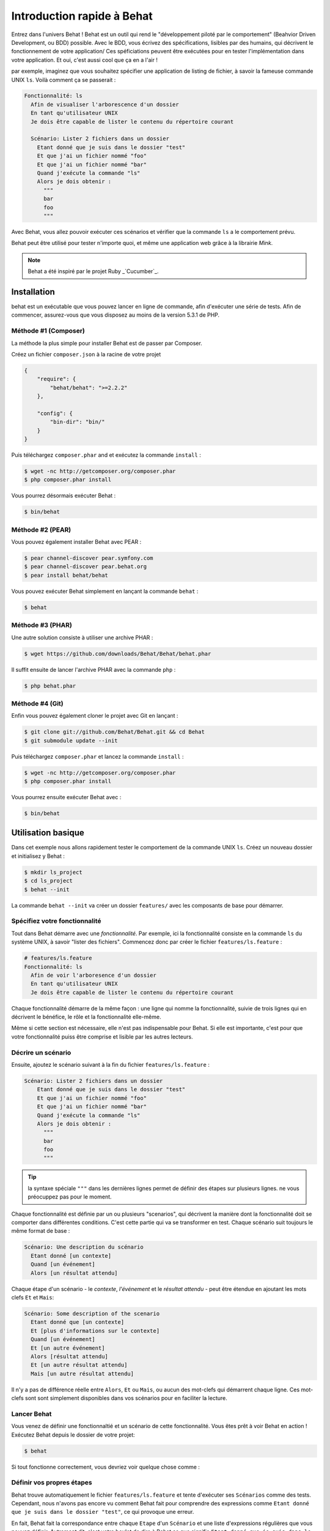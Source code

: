 Introduction rapide à Behat
====================

Entrez dans l'univers Behat ! Behat est un outil qui rend le "développement
piloté par le comportement" (Beahvior Driven Development, ou BDD) possible.
Avec le BDD, vous écrivez des spécifications, lisibles par des humains, qui
décrivent le fonctionnement de votre application/ Ces spéficiations peuvent être
exécutées pour en tester l'implémentation dans votre application. Et oui,
c'est aussi cool que ça en a l'air !

par exemple, imaginez que vous souhaitez spécifier une application de listing 
de fichier, à savoir la fameuse commande UNIX ``ls``.
Voilà comment ça se passerait :

.. code-block:: gherkin

    Fonctionnalité: ls
      Afin de visualiser l'arborescence d'un dossier
      En tant qu'utilisateur UNIX
      Je dois être capable de lister le contenu du répertoire courant

      Scénario: Lister 2 fichiers dans un dossier
        Etant donné que je suis dans le dossier "test"
        Et que j'ai un fichier nommé "foo"
        Et que j'ai un fichier nommé "bar"
        Quand j'exécute la commande "ls"
        Alors je dois obtenir :
          """
          bar
          foo
          """

Avec Behat, vous allez pouvoir exécuter ces scénarios et vérifier que la
commande ``ls`` a le comportement prévu.

Behat peut être utilisé pour tester n'importe quoi, et même une application web
grâce à la librairie `Mink`.

.. note::

    Behat a été inspiré par le projet Ruby _`Cucumber`_.

Installation
------------

behat est un exécutable que vous pouvez lancer en ligne de commande, afin
d'exécuter une série de tests. Afin de commencer, assurez-vous que vous
disposez au moins de la version 5.3.1 de PHP.

Méthode #1 (Composer)
~~~~~~~~~~~~~~~~~~~~

La méthode la plus simple pour installer Behat est de passer par Composer.

Créez un fichier ``composer.json`` à la racine de votre projet

.. code-block:: js

    {
        "require": {
            "behat/behat": ">=2.2.2"
        },

        "config": {
            "bin-dir": "bin/"
        }
    }

Puis téléchargez ``composer.phar`` and et exécutez la commande ``install`` :

.. code-block:: bash

    $ wget -nc http://getcomposer.org/composer.phar
    $ php composer.phar install

Vous pourrez désormais exécuter Behat :

.. code-block:: bash

    $ bin/behat

Méthode #2 (PEAR)
~~~~~~~~~~~~~~~~

Vous pouvez également installer Behat avec PEAR :

.. code-block:: bash

    $ pear channel-discover pear.symfony.com
    $ pear channel-discover pear.behat.org
    $ pear install behat/behat

Vous pouvez exécuter Behat simplement en lançant la commande ``behat`` :

.. code-block:: bash

    $ behat

Méthode #3 (PHAR)
~~~~~~~~~~~~~~~~

Une autre solution consiste à utiliser une archive PHAR :

.. code-block:: bash

    $ wget https://github.com/downloads/Behat/Behat/behat.phar

Il suffit ensuite de lancer l'archive PHAR avec la commande ``php`` :

.. code-block:: bash

    $ php behat.phar

Méthode #4 (Git)
~~~~~~~~~~~~~~~

Enfin vous pouvez également cloner le projet avec Git en lançant :

.. code-block:: bash

    $ git clone git://github.com/Behat/Behat.git && cd Behat
    $ git submodule update --init

Puis téléchargez ``composer.phar`` et lancez la commande ``install`` :

.. code-block:: bash

    $ wget -nc http://getcomposer.org/composer.phar
    $ php composer.phar install

Vous pourrez ensuite exécuter Behat avec :

.. code-block:: bash

    $ bin/behat

Utilisation basique
-----------

Dans cet exemple nous allons rapidement tester le comportement de la commande
UNIX ``ls``. Créez un nouveau dossier et initialisez y Behat :

.. code-block:: bash

    $ mkdir ls_project
    $ cd ls_project
    $ behat --init

La commande ``behat --init`` va créer un dossier ``features/`` avec les
composants de base pour démarrer.

Spécifiez votre fonctionnalité
~~~~~~~~~~~~~~~~~~~

Tout dans Behat démarre avec une *fonctionnalité*. Par exemple, ici la 
fonctionnalité consiste en la commande ``ls`` du système UNIX, à savoir "lister 
des fichiers". Commencez donc par créer le fichier ``features/ls.feature`` :

.. code-block:: gherkin

    # features/ls.feature
    Fonctionnalité: ls
      Afin de voir l'arboresence d'un dossier
      En tant qu'utilisateur UNIX
      Je dois être capable de lister le contenu du répertoire courant

Chaque fonctionnalité démarre de la même façon : une ligne qui nomme la
fonctionnalité, suivie de trois lignes qui en décrivent le bénéfice, le rôle et
la fonctionnalité elle-même.

Même si cette section est nécessaire, elle n'est pas indispensable pour Behat.
Si elle est importante, c'est pour que votre fonctionnalité puiss être comprise
et lisible par les autres lecteurs.

Décrire un scénario
~~~~~~~~~~~~~~~~~

Ensuite, ajoutez le scénario suivant à la fin du fichier
``features/ls.feature`` :

.. code-block:: gherkin

    Scénario: Lister 2 fichiers dans un dossier
        Etant donné que je suis dans le dossier "test"
        Et que j'ai un fichier nommé "foo"
        Et que j'ai un fichier nommé "bar"
        Quand j'exécute la commande "ls"
        Alors je dois obtenir :
          """
          bar
          foo
          """

.. tip::

    la syntaxe spéciale ``"""`` dans les dernières lignes permet de définir des
    étapes sur plusieurs lignes. ne vous préocuppez pas pour le moment.

Chaque fonctionnalité est définie par un ou plusieurs "scenarios", qui
décrivent la manière dont la fonctionnalité doit se comporter dans différentes
conditions. C'est cette partie qui va se transformer en test. Chaque
scénario suit toujours le même format de base :

.. code-block:: gherkin

    Scénario: Une description du scénario
      Etant donné [un contexte]
      Quand [un événement]
      Alors [un résultat attendu]

Chaque étape d'un scénario - le *contexte*, *l'événement* et le *résultat
attendu* - peut être étendue en ajoutant les mots clefs ``Et`` et ``Mais``:

.. code-block:: gherkin

    Scénario: Some description of the scenario
      Etant donné que [un contexte]
      Et [plus d'informations sur le contexte]
      Quand [un événement]
      Et [un autre événement]
      Alors [résultat attendu]
      Et [un autre résultat attendu]
      Mais [un autre résultat attendu]

Il n'y a pas de différence réelle entre ``Alors``, ``Et`` ou ``Mais``, ou aucun
des mot-clefs qui démarrent chaque ligne. Ces mot-clefs sont sont simplement
disponibles dans vos scénarios pour en faciliter la lecture.

Lancer Behat
~~~~~~~~~~~~~~~

Vous venez de définir une fonctionnaltié et un scénario de cette
fonctionnalité. Vous êtes prêt à voir Behat en action ! Exécutez Behat depuis
le dossier de votre projet:

.. code-block:: bash

    $ behat

Si tout fonctionne correctement, vous devriez voir quelque chose comme :

.. image:: /images/ls_no_defined_steps.jpg
   :align: center

Définir vos propres étapes
~~~~~~~~~~~~~~~~~~~~~~~~~~~~~

Behat trouve automatiquement le fichier ``features/ls.feature`` et tente 
d'exécuter ses ``Scénarios`` comme des tests. Cependant, nous n'avons pas 
encore vu comment Behat fait pour comprendre des expressions comme ``Etant 
donné que je suis dans le dossier "test"``, ce qui provoque une erreur.

En fait, Behat fait la correspondance entre chaque ``Etape`` d'un ``Scénario``
et une liste d'expressions régulières que vous pouvez définir. Autrement dit,
c'est votre boulot de dire à Behat ce que signifie ``Etant
donné que je suis dans le dossier "test"``. Heureusement, Behat vous aide et
affiche l'expression régulière dont vous avez probablement besoin pour définir
votre étape :

.. code-block:: text

    Vous pouvez implémenter les définitions d'étapes pour les étapes non définies avec ces modèles :

    /**
     * @Given /^que je suis dans le dossier "([^"]*)"$/
     */
    public function queJeSuisDansLeDossier($argument1)
    {
        throw new PendingException();
    }

Suivez les conseils de Behat et ajoutez ce qui suit au fichier
``features/bootstrap/FeatureContext.php``.Renommez juste ``$argument1`` en
``$dir``, pour plus de clarté:

.. code-block:: php

    # features/bootstrap/FeatureContext.php
    <?php

    use Behat\Behat\Context\BehatContext,
        Behat\Behat\Exception\PendingException;
    use Behat\Gherkin\Node\PyStringNode,
        Behat\Gherkin\Node\TableNode;

    class FeatureContext extends BehatContext
    {
        /**
         * @Given /^que je suis dans le dossier "([^"]*)"$/
         */
        public function queJeSuisDansLeDossier($argument1)
        {
            if (!file_exists($dir)) {
                mkdir($dir);
            }
            chdir($dir);
        }
    }

Très simplement, on a démarré par une expression régulière suggérée par Behat, 
expression qui rend les valeurs entre guillemets (c'est-à-dire 
"test") disponibles sous forme de variables (ici ``$dir``). Il suffit 
maintenant, à l'intérieur de la méthode, de créer le dossier approprié et de 
nous y déplacer.

Répétez l'opération pour les autres étapes non définies. Le fichier
``FeatureContext.php`` devrait ressembler à ceci :

.. code-block:: php

    # features/bootstrap/FeatureContext.php
    <?php

    use Behat\Behat\Context\ClosuredContextInterface,
        Behat\Behat\Context\TranslatedContextInterface,
        Behat\Behat\Context\BehatContext,
        Behat\Behat\Exception\PendingException;
    use Behat\Gherkin\Node\PyStringNode,
        Behat\Gherkin\Node\TableNode;

    /**
     * Features context.
     */
    class FeatureContext extends BehatContext
    {

        /**
         * @Given /^que je suis dans le dossier "([^"]*)"$/
         */
        public function queJeSuisDansLeDossier($dir)
        {
            if (!file_exists($dir)) {
                mkdir($dir);
            }
            chdir($dir);
        }

        /**
         * @Given /^que j\'ai un fichier nommé "([^"]*)"$/
         */
        public function queJAiUnFichierNomme($file)
        {
            touch($file);
        }

        /**
         * @Given /^j\'exécute la commande "([^"]*)"$/
         */
        public function jExecuteLaCommande($command)
        {
            exec($command, $output);
            $this->output = trim(implode("\n", $output));
        }

        /**
         * @Then /^je dois obtenir :$/
         */
        public function jeDoisObtenir(PyStringNode $string)
        {
            if ((string) $string !== $this->output) {
                throw new Exception(
                    "Actual output is:\n" . $this->output
                );
            }
        }
    }

.. note::

    Quand vous utilisez des arguments multi-lignes - comme lorsque nous 
    avons utilisé la syntaxe ``"""`` plus haut - la valeur passée à la 
    méthode (c'est-à-dire ``$string``) est un objet qui peut être converti en 
    chaîne de caratères en utilisant la syntaxe ``(string) $string``, ou bien 
    ``$string->getRaw()``.

Bien ! Maintenant que vous avez défini toutes vos étapes, lancez à nouveau
Behat: :

.. code-block:: bash

    $ behat

.. image:: /images/ls_passing_one_step.jpg
   :align: center

Tout est valide ! Behat a exécuté chacune de vos étapes - créer un nouveau
dossier qui contient deux fichiers, puis exécuter la commande ``ls`` - et a
comparé le résultat obtenu au résultat attendu.

Bien sûr, maintenant que vous avez défini vos étapes de base, ajouter des
scénarios à facile. Par exemple, ajoutez ce qui suit au fichier
``features/ls.feature``. Vous aurez alors deux scénarios :

.. code-block:: gherkin

    Scénario: Lister 2 fichiers d'un dossuer avec le paramètre -a
        Etant donné que je suis dans le dossier "test"
        Et que j'ai un fichier nommé "foo"
        Et que j'ai un fichier nommé "bar"
        Quand j'exécute la commande "ls -a"
        Alors je dois obtenir :
          """
          .
          ..
          bar
          foo
          """

Lancez à nouveau Behat. Cette fois, deux tests sont exécutés ; et les deux
passent bien !
Run Behat again. This time, it'll run two tests, and both will pass.

.. image:: /images/ls_passing_two_steps.jpg
   :align: center

C'est tout ! Une fois que vous avez quelques étapes définies, vous pouvez 
imaginez une foule de scénarios à rédiger pour la commande ``ls``. Bien sûr, 
la même chose peut être réalisée pour tester des applications Web, et Behat 
intègre une librairie très riche, appelée `Mink`_, pour cela.

Bien sûr, il reste encore pas mal de choses à apprendre encore, y compris 
en découvrir plus sur la :doc:`Syntaxe de Gherkin </guides/1.gherkin>` (le
language utilisé dans le fichier ``ls.feature``).

Some more Behat Basics
----------------------

When you run ``behat --init``, it sets up a directory that looks like this:

.. code-block:: bash

    |-- features
       `-- bootstrap
           `-- FeatureContext.php

Everything related to Behat will live inside the ``features`` directory, which
is composed of three basic areas:

1. ``features/`` - Behat looks for ``*.feature`` files here to execute

2. ``features/bootstrap/`` - Every ``*.php`` file in that directory will
   be autoloaded by Behat before any actual steps are executed

3. ``features/bootstrap/FeatureContext.php`` - This file is the context
   class in which every scenario step will be executed

More about Features
-------------------

As you've already seen, a feature is a simple, readable plain text file,
in a format called Gherkin. Each feature file follows a few basic rules:

1. Every ``*.feature`` file conventionally consists of a single "feature"
   (like the ``ls`` command or *user registration*).

2. A line starting with the keyword ``Feature:`` followed by its title and
   three indented lines defines the start of a new feature.

3. A feature usually contains a list of scenarios. You can write whatever
   you want up until the first scenario: this text will become the feature
   description.

4. Each scenario starts with the ``Scenario:`` keyword followed by a short
   description of the scenario. Under each scenario is a list of steps, which
   must start with one of the following keywords: ``Given``, ``When``, ``Then``,
   ``But`` or ``And``. Behat treats each of these keywords the same, but you
   should use them as intended for consistent scenarios.

.. tip::

    Behat also allows you to write your features in your native language.
    In other words, instead of writing ``Feature``, ``Scenario`` or ``Given``,
    you can use your native language by configuring Behat to use one of its
    many supported languages.
    
    To check if your language is supported and to see the available keywords,
    run:
    
    .. code-block:: bash
    
        $ behat --story-syntax --lang YOUR_LANG

    Supported languages include (but are not limited to) ``fr``, ``es``, ``it``
    and, of course, the english pirate dialect ``en-pirate``.

    Keep in mind, that any language, different from ``en`` should be explicitly
    marked with ``# language: ...`` comment at the begining of your
    ``*.feature`` file:

    .. code-block:: gherkin

        # language: fr
        Fonctionnalité: ...
          ...

You can read more about features and Gherkin language in ":doc:`/guides/1.gherkin`"
guide.

More about Steps
----------------

For each step (e.g. ``Given I am in a directory "test"``), Behat will look
for a matching step definition by matching the text of the step against the
regular expressions defined by each step definition.

A step definition is written in php and consists of a keyword, a regular
expression, and a callback. For example:

.. code-block:: php

    /**
     * @Given /^I am in a directory "([^"]*)"$/
     */
    public function iAmInADirectory($dir)
    {
        if (!file_exists($dir)) {
            mkdir($dir);
        }
        chdir($dir);
    }

A few pointers:

1. ``@Given`` is a definition keyword. There are 3 supported keywords in
   annotations: ``@Given``/``@When``/``@Then``. These three definition keywords
   are actually equivalent, but all three are available so that your step
   definition remains readable.

2. The text after the keyword is the regular expression (e.g. ``/^I am in a directory "([^"]*)"$/``).

3. All search patterns in the regular expression (e.g. ``([^"]*)``) will become
   method arguments (``$dir``).

4. If, inside a step, you need to tell Behat that some sort of "failure" has
   occurred, you should throw an exception:

    .. code-block:: php

       /**
        * @Then /^I should get:$/
        */
       public function iShouldGet(PyStringNode $string)
       {
           if ((string) $string !== $this->output) {
               throw new Exception(
                   "Actual output is:\n" . $this->output
               );
           }
       }

.. tip::

    Behat doesn't come with its own assertion tool, but you can use any proper
    assertion tool out there. Proper assertion tool is a library, which
    assertions throw exceptions on fail. For example, if you're familiar with
    PHPUnit, you can use its assertions in Behat:

    .. code-block:: php

        # features/bootstrap/FeatureContext.php
        <?php

        use Behat\Behat\Context\BehatContext;
        use Behat\Gherkin\Node\PyStringNode;

        require_once 'PHPUnit/Autoload.php';
        require_once 'PHPUnit/Framework/Assert/Functions.php';

        class FeatureContext extends BehatContext
        {
            /**
             * @Then /^I should get:$/
             */
            public function iShouldGet(PyStringNode $string)
            {
                assertEquals($string->getRaw(), $this->output);
            }
        }

In the same way, any step that does *not* throw an exception will be seen
by Behat as "passing". 

You can read more about step definitions in ":doc:`/guides/2.definitions`" guide.

The Context Class: ``FeatureContext``
-------------------------------------

Behat creates a context object for each scenario and executes all scenario
steps inside that same object. In other words, if you want to share variables
between steps, you can easily do that by setting property values on the context
object itself (which was shown in the previous example).

You can read more about ``FeatureContext`` in ":doc:`/guides/4.context`" guide.

The ``behat`` Command Line Tool
-------------------------------

Behat comes with a powerful console utility responsible for executing the
Behat tests. The utility comes with a wide array of options.

To see options and usage for the utility, run:

.. code-block:: bash

    $ behat -h

One of the handiest things it does it to show you all of the step definitions
that you have configured in your system. This is an easy way to recall exactly
how a step you defined earlier is worded:

.. code-block:: bash

    $ behat -dl

You can read more about Behat CLI in ":doc:`/guides/6.cli`" guide.

What's Next?
------------

Congratulations! You now know everything you need in order to get started
with behavior driven development and Behat. From here, you can learn more
about the :doc:`Gherkin</guides/1.gherkin>` syntax or learn how to test your
web applications by using Behat with Mink.

* :doc:`/cookbook/behat_and_mink`
* :doc:`/guides/1.gherkin`
* :doc:`/guides/6.cli`

.. _`behavior driven development`: http://en.wikipedia.org/wiki/Behavior_Driven_Development
.. _`Mink`: https://github.com/behat/mink
.. _`What's in a Story?`: http://blog.dannorth.net/whats-in-a-story/
.. _`Cucumber`: http://cukes.info/
.. _`Goutte`: https://github.com/fabpot/goutte
.. _`PHPUnit`: http://phpunit.de
.. _`Testing Web Applications with Mink`: https://github.com/behat/mink
